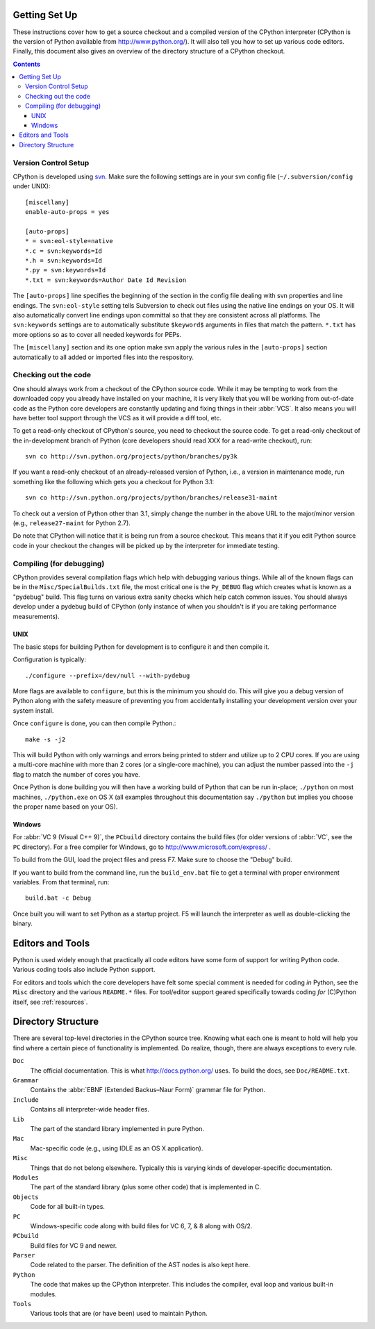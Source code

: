 .. _setup:

Getting Set Up
==============

These instructions cover how to get a source checkout and a compiled version of
the CPython interpreter (CPython is the version of Python available from
http://www.python.org/). It will also tell you how to set up various code
editors. Finally, this document also gives an overview of the directory
structure of a CPython checkout.

.. contents::


Version Control Setup
---------------------

CPython is developed using svn_. Make sure the following settings are in your
svn config file (``~/.subversion/config`` under UNIX)::

 [miscellany]
 enable-auto-props = yes

 [auto-props]
 * = svn:eol-style=native
 *.c = svn:keywords=Id
 *.h = svn:keywords=Id
 *.py = svn:keywords=Id
 *.txt = svn:keywords=Author Date Id Revision

The ``[auto-props]`` line specifies the beginning of the section in the config
file dealing with svn properties and line endings. The ``svn:eol-style``
setting tells Subversion to check out files using the native line endings on
your OS.  It will also automatically convert line endings upon committal so
that they are consistent across all platforms.  The ``svn:keywords`` settings
are to automatically substitute ``$keyword$`` arguments in files that match the
pattern.  ``*.txt`` has more options so as to cover all needed keywords for
PEPs.

The ``[miscellany]`` section and its one option make svn apply the
various rules in the ``[auto-props]`` section automatically to all added or
imported files into the respository.

.. _svn: http://subversion.tigris.org/


Checking out the code
----------------------

One should always work from a checkout of the CPython source code. While it may
be tempting to work from the downloaded copy you already have installed on your
machine, it is very likely that you will be working from out-of-date code as
the Python core developers are constantly updating and fixing things in their
:abbr:`VCS`. It also means you will have better tool
support through the VCS as it will provide a diff tool, etc.

To get a read-only checkout of CPython's source, you need to checkout the source
code. To get a read-only checkout of
the in-development branch of Python (core developers should read XXX for a
read-write checkout), run::

    svn co http://svn.python.org/projects/python/branches/py3k

If you want a read-only checkout of an already-released version of Python,
i.e., a version in maintenance mode, run something like the following which
gets you a checkout for Python 3.1::

    svn co http://svn.python.org/projects/python/branches/release31-maint

To check out a version of Python other than 3.1, simply change the number in
the above URL to the major/minor version (e.g., ``release27-maint`` for Python
2.7).

Do note that CPython will notice that it is being run from a source checkout.
This means that it if you edit Python source code in your checkout the changes
will be picked up by the interpreter for immediate testing.


Compiling (for debugging)
-------------------------

CPython provides several compilation flags which help with debugging various
things. While all of the known flags can be in the ``Misc/SpecialBuilds.txt``
file, the most critical one is the ``Py_DEBUG`` flag which creates what is
known as a "pydebug" build. This flag turns on
various extra sanity checks which help catch common issues. You should always
develop under a pydebug build of CPython (only instance of when you shouldn't
is if you are taking performance measurements).


UNIX
''''

The basic steps for building Python for development is to configure it and
then compile it.

Configuration is typically::

  ./configure --prefix=/dev/null --with-pydebug

More flags are available to ``configure``, but this is the minimum you should
do. This will give you a debug version of Python along with the safety measure
of preventing you from accidentally installing your development version over
your system install.

Once ``configure`` is done, you can then compile Python.::

    make -s -j2

This will build Python with only warnings and errors being printed to
stderr and utilize up to 2 CPU cores. If you are using a multi-core machine
with more than 2 cores (or a single-core machine), you can adjust the number
passed into the ``-j`` flag to match the number of cores you have.

Once Python is done building you will then have a working build of Python
that can be run in-place; ``./python`` on most machines, ``./python.exe``
on OS X (all examples throughout this documentation say ``./python`` but
implies you choose the proper name based on your OS).


Windows
'''''''

For :abbr:`VC 9 (Visual C++ 9)`, the ``PCbuild`` directory contains the build
files (for older versions of :abbr:`VC`, see the ``PC`` directory). For a free
compiler for Windows, go to http://www.microsoft.com/express/ .

To build from the GUI, load the project files and press F7. Make sure to
choose the "Debug" build.

If you want to build from the command line, run the
``build_env.bat`` file to get a terminal with proper environment variables.
From that terminal, run::

    build.bat -c Debug

Once built you will want to set Python as a startup project. F5 will
launch the interpreter as well as double-clicking the binary.


Editors and Tools
=================

Python is used widely enough that practically all code editors have some form
of support for writing Python code. Various coding tools also include Python
support.

For editors and tools which the core developers have felt some special comment
is needed for coding *in* Python, see the ``Misc`` directory and the
various ``README.*`` files. For tool/editor support geared specifically towards
coding *for* (C)Python itself, see :ref:`resources`.


Directory Structure
===================

There are several top-level directories in the CPython source tree. Knowing what
each one is meant to hold will help you find where a certain piece of
functionality is implemented. Do realize, though, there are always exceptions to
every rule.

``Doc``
     The official documentation. This is what http://docs.python.org/ uses.
     To build the docs, see ``Doc/README.txt``.

``Grammar``
     Contains the :abbr:`EBNF (Extended Backus–Naur Form)` grammar file for
     Python.

``Include``
     Contains all interpreter-wide header files.

``Lib``
     The part of the standard library implemented in pure Python.

``Mac``
     Mac-specific code (e.g., using IDLE as an OS X application).

``Misc``
     Things that do not belong elsewhere. Typically this is varying kinds of
     developer-specific documentation.

``Modules``
     The part of the standard library (plus some other code) that is implemented
     in C.

``Objects``
     Code for all built-in types.

``PC``
     Windows-specific code along with build files for VC 6, 7, & 8 along with
     OS/2.

``PCbuild``
     Build files for VC 9 and newer.

``Parser``
     Code related to the parser. The definition of the AST nodes is also kept
     here.

``Python``
     The code that makes up the CPython interpreter. This includes the compiler,
     eval loop and various built-in modules.

``Tools``
     Various tools that are (or have been) used to maintain Python.

